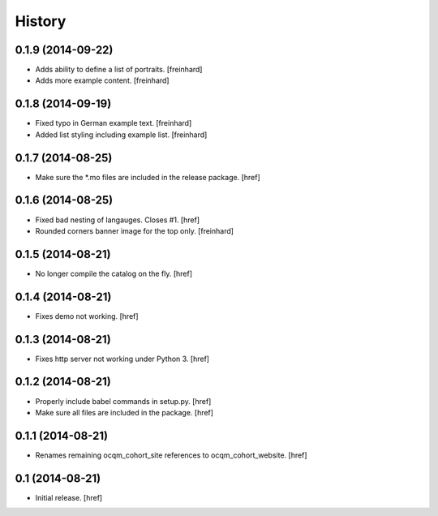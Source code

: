 History
-------

0.1.9 (2014-09-22)
~~~~~~~~~~~~~~~~~~

- Adds ability to define a list of portraits.
  [freinhard]

- Adds more example content.
  [freinhard]

0.1.8 (2014-09-19)
~~~~~~~~~~~~~~~~~~

- Fixed typo in German example text.
  [freinhard]

- Added list styling including example list.
  [freinhard]

0.1.7 (2014-08-25)
~~~~~~~~~~~~~~~~~~

- Make sure the *.mo files are included in the release package.
  [href]

0.1.6 (2014-08-25)
~~~~~~~~~~~~~~~~~~

- Fixed bad nesting of langauges. Closes #1.
  [href]

- Rounded corners banner image for the top only.
  [freinhard]

0.1.5 (2014-08-21)
~~~~~~~~~~~~~~~~~~

- No longer compile the catalog on the fly.
  [href]

0.1.4 (2014-08-21)
~~~~~~~~~~~~~~~~~~

- Fixes demo not working.
  [href]

0.1.3 (2014-08-21)
~~~~~~~~~~~~~~~~~~

- Fixes http server not working under Python 3.
  [href]

0.1.2 (2014-08-21)
~~~~~~~~~~~~~~~~~~

- Properly include babel commands in setup.py.
  [href]

- Make sure all files are included in the package.
  [href]

0.1.1 (2014-08-21)
~~~~~~~~~~~~~~~~~~

- Renames remaining ocqm_cohort_site references to ocqm_cohort_website.
  [href]

0.1 (2014-08-21)
~~~~~~~~~~~~~~~~

- Initial release.
  [href]
